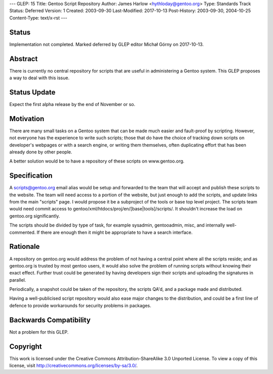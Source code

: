 ---
GLEP: 15
Title: Gentoo Script Repository
Author: James Harlow <hythloday@gentoo.org>
Type: Standards Track
Status: Deferred
Version: 1
Created: 2003-09-30
Last-Modified: 2017-10-13
Post-History: 2003-09-30, 2004-10-25
Content-Type: text/x-rst
---


Status
======

Implementation not completed. Marked deferred by GLEP editor Michał Górny
on 2017-10-13.

Abstract
========

There is currently no central repository for scripts that are useful
in administering a Gentoo system. This GLEP proposes a way to deal
with this issue.

Status Update
=============

Expect the first alpha release by the end of November or so.

Motivation
==========

There are many small tasks on a Gentoo system that can be made much
easier and fault-proof by scripting. However, not everyone has the
experience to write such scripts; those that do have the choice of
tracking down scripts on developer's webpages or with a search engine,
or writing them themselves, often duplicating effort that has been
already done by other people.

A better solution would be to have a repository of these scripts on 
www.gentoo.org.

Specification
=============

A scripts@gentoo.org email alias would be setup and forwarded to the team that 
will accept and publish these scripts to the website. The team will need 
access to a portion of the website, but just enough to add the scripts, and 
update links from the main "scripts" page. I would  propose it be a 
subproject of the tools or base top level project. The scripts team would 
need commit access to gentoo/xml/htdocs/proj/en/[base|tools]/scripts/. It
shouldn't increase the load on gentoo.org significantly.

The scripts should be divided by type of task, for example sysadmin, 
gentooadmin, misc, and internally well-commented. If there are enough then
it might be appropriate to have a search interface.

Rationale
=========

A repository on gentoo.org would address the problem of not having a
central point where all the scripts reside; and as gentoo.org is
trusted by most gentoo users, it would also solve the problem of
running scripts without knowing their exact effect. Further trust
could be generated by having developers sign their scripts and
uploading the signatures in parallel.

Periodically, a snapshot could be taken of the repository, the scripts
QA'd, and a package made and distributed.

Having a well-publicised script repository would also ease major
changes to the distribution, and could be a first line of defence to
provide workarounds for security problems in packages.

Backwards Compatibility
=======================

Not a problem for this GLEP.


Copyright
=========

This work is licensed under the Creative Commons Attribution-ShareAlike 3.0
Unported License.  To view a copy of this license, visit
http://creativecommons.org/licenses/by-sa/3.0/.
